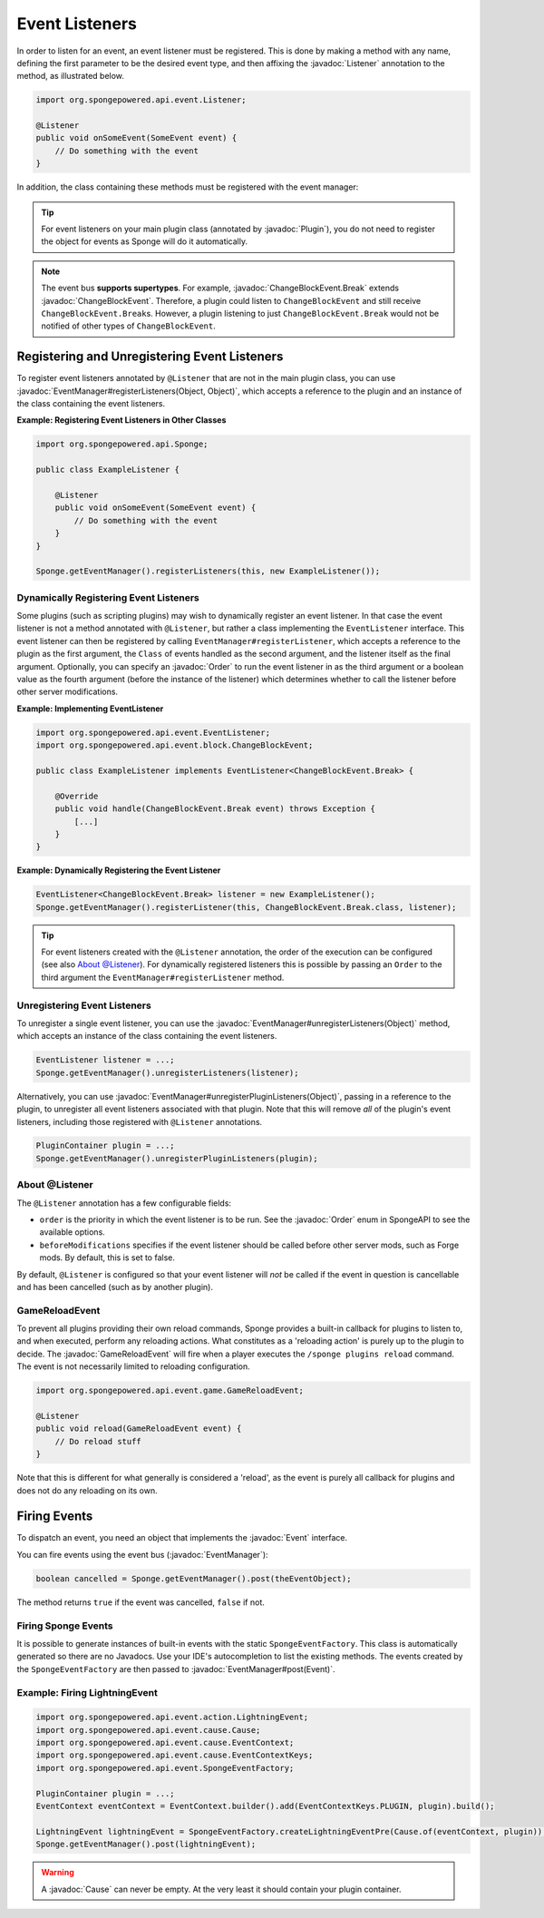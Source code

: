 ===============
Event Listeners
===============

.. javadoc-import::
    org.spongepowered.api.event.Event
    org.spongepowered.api.event.EventManager
    org.spongepowered.api.event.Listener
    org.spongepowered.api.event.Order
    org.spongepowered.api.event.block.ChangeBlockEvent
    org.spongepowered.api.event.block.ChangeBlockEvent.Break
    org.spongepowered.api.event.cause.Cause
    org.spongepowered.api.event.game.GameReloadEvent
    org.spongepowered.api.plugin.Plugin
    java.lang.Object

In order to listen for an event, an event listener must be registered. This is done by making a method with any name,
defining the first parameter to be the desired event type, and then affixing the :javadoc:`Listener` annotation to the
method, as illustrated below.

.. code-block:: java

    import org.spongepowered.api.event.Listener;

    @Listener
    public void onSomeEvent(SomeEvent event) {
        // Do something with the event
    }

In addition, the class containing these methods must be registered with the event manager:

.. tip::

    For event listeners on your main plugin class (annotated by :javadoc:`Plugin`), you do not need to register the
    object for events as Sponge will do it automatically.


.. note::
    The event bus **supports supertypes**. For example, :javadoc:`ChangeBlockEvent.Break` extends
    :javadoc:`ChangeBlockEvent`. Therefore, a plugin could listen to ``ChangeBlockEvent`` and still receive
    ``ChangeBlockEvent.Break``\ s. However, a plugin listening to just ``ChangeBlockEvent.Break`` would not be notified
    of other types of ``ChangeBlockEvent``.


Registering and Unregistering Event Listeners
=============================================

To register event listeners annotated by ``@Listener`` that are not in the main plugin class, you can use
:javadoc:`EventManager#registerListeners(Object, Object)`, which accepts a reference to the plugin and an instance of
the class containing the event listeners.

**Example: Registering Event Listeners in Other Classes**

.. code-block:: java

    import org.spongepowered.api.Sponge;

    public class ExampleListener {

        @Listener
        public void onSomeEvent(SomeEvent event) {
            // Do something with the event
        }
    }

    Sponge.getEventManager().registerListeners(this, new ExampleListener());



Dynamically Registering Event Listeners
~~~~~~~~~~~~~~~~~~~~~~~~~~~~~~~~~~~~~~~

Some plugins (such as scripting plugins) may wish to dynamically register an event listener. In that case the event
listener is not a method annotated with ``@Listener``, but rather a class implementing the ``EventListener`` interface.
This event listener can then be registered by calling ``EventManager#registerListener``, which accepts a reference to the
plugin as the first argument, the ``Class`` of events handled as the second argument, and the listener itself as the
final argument. Optionally, you can specify an :javadoc:`Order` to run the event listener in as the third argument or a
boolean value as the fourth argument (before the instance of the listener) which determines whether to call the listener
before other server modifications.

**Example: Implementing EventListener**

.. code-block:: java

    import org.spongepowered.api.event.EventListener;
    import org.spongepowered.api.event.block.ChangeBlockEvent;

    public class ExampleListener implements EventListener<ChangeBlockEvent.Break> {

        @Override
        public void handle(ChangeBlockEvent.Break event) throws Exception {
            [...]
        }
    }

**Example: Dynamically Registering the Event Listener**

.. code-block:: java

    EventListener<ChangeBlockEvent.Break> listener = new ExampleListener();
    Sponge.getEventManager().registerListener(this, ChangeBlockEvent.Break.class, listener);

.. tip::

        For event listeners created with the ``@Listener`` annotation, the order of the execution can be configured
        (see also `About @Listener`_). For dynamically registered listeners this is possible by passing an ``Order``
        to the third argument the ``EventManager#registerListener`` method.


Unregistering Event Listeners
~~~~~~~~~~~~~~~~~~~~~~~~~~~~~

To unregister a single event listener, you can use the :javadoc:`EventManager#unregisterListeners(Object)` method,
which accepts an instance of the class containing the event listeners.

.. code-block:: java

    EventListener listener = ...;
    Sponge.getEventManager().unregisterListeners(listener);

Alternatively, you can use :javadoc:`EventManager#unregisterPluginListeners(Object)`, passing in a reference to the
plugin, to unregister all event listeners associated with that plugin. Note that this will remove *all* of the plugin's
event listeners, including those registered with ``@Listener`` annotations.

.. code-block:: java

    PluginContainer plugin = ...;
    Sponge.getEventManager().unregisterPluginListeners(plugin);

.. _about_listener:

About @Listener
~~~~~~~~~~~~~~~

The ``@Listener`` annotation has a few configurable fields:

* ``order`` is the priority in which the event listener is to be run. See the :javadoc:`Order` enum in SpongeAPI to
  see the available options.
* ``beforeModifications`` specifies if the event listener should be called before other server mods, such as Forge
  mods. By default, this is set to false.

By default, ``@Listener`` is configured so that your event listener will *not* be called if the event in question is
cancellable and has been cancelled (such as by another plugin).

.. _game-reload:

GameReloadEvent
~~~~~~~~~~~~~~~

To prevent all plugins providing their own reload commands, Sponge provides a built-in callback for plugins to listen
to, and when executed, perform any reloading actions. What constitutes as a 'reloading action' is purely up to the
plugin to decide. The :javadoc:`GameReloadEvent` will fire when a player executes the
``/sponge plugins reload`` command. The event is not necessarily limited to reloading configuration.

.. code-block:: java

    import org.spongepowered.api.event.game.GameReloadEvent;

    @Listener
    public void reload(GameReloadEvent event) {
        // Do reload stuff
    }

Note that this is different for what generally is considered a 'reload', as the event is purely all callback for
plugins and does not do any reloading on its own.

Firing Events
=============

To dispatch an event, you need an object that implements the :javadoc:`Event` interface.

You can fire events using the event bus (:javadoc:`EventManager`):

.. code-block:: java

    boolean cancelled = Sponge.getEventManager().post(theEventObject);

The method returns ``true`` if the event was cancelled, ``false`` if not.

Firing Sponge Events
~~~~~~~~~~~~~~~~~~~~

It is possible to generate instances of built-in events with the static ``SpongeEventFactory``. This class is
automatically generated so there are no Javadocs. Use your IDE's autocompletion to list the existing methods. The events
created by the ``SpongeEventFactory`` are then passed to :javadoc:`EventManager#post(Event)`.

Example: Firing LightningEvent
~~~~~~~~~~~~~~~~~~~~~~~~~~~~~~

.. code-block:: java

    import org.spongepowered.api.event.action.LightningEvent;
    import org.spongepowered.api.event.cause.Cause;
    import org.spongepowered.api.event.cause.EventContext;
    import org.spongepowered.api.event.cause.EventContextKeys;
    import org.spongepowered.api.event.SpongeEventFactory;

    PluginContainer plugin = ...;
    EventContext eventContext = EventContext.builder().add(EventContextKeys.PLUGIN, plugin).build();

    LightningEvent lightningEvent = SpongeEventFactory.createLightningEventPre(Cause.of(eventContext, plugin));
    Sponge.getEventManager().post(lightningEvent);

.. warning::

    A :javadoc:`Cause` can never be empty. At the very least it should contain your plugin container.
